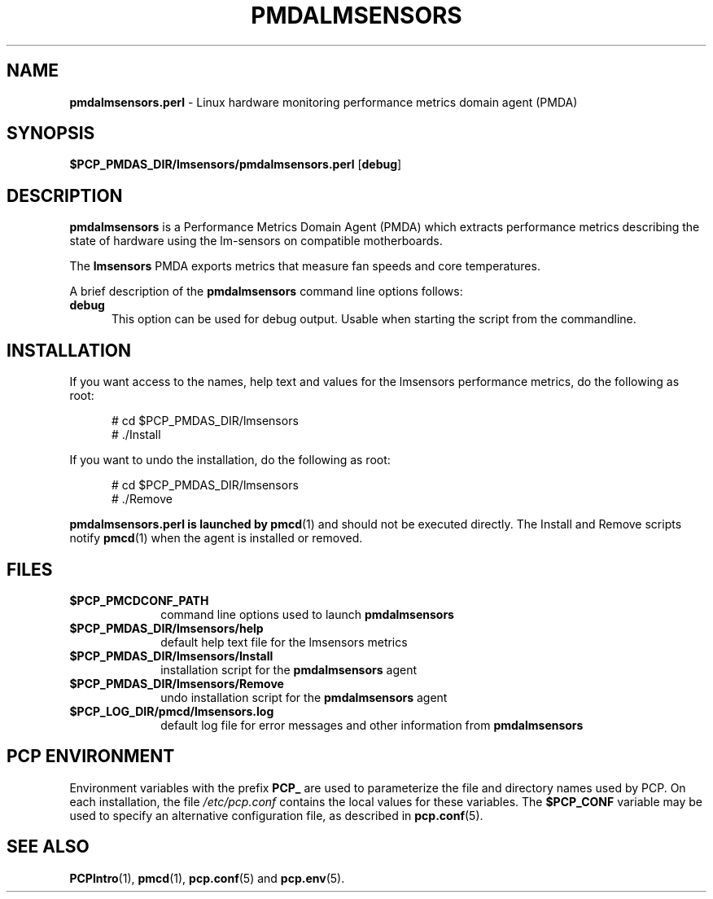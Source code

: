 .\" 
.\" Copyright (c) 2014 Red Hat.
.\" 
.\" This program is free software; you can redistribute it and/or modify it
.\" under the terms of the GNU General Public License as published by the
.\" Free Software Foundation; either version 2 of the License, or (at your
.\" option) any later version.
.\" 
.\" This program is distributed in the hope that it will be useful, but
.\" WITHOUT ANY WARRANTY; without even the implied warranty of MERCHANTABILITY
.\" or FITNESS FOR A PARTICULAR PURPOSE.  See the GNU General Public License
.\" for more details.
.\" 
.TH "PMDALMSENSORS" "1" "PCP" "Performance Co-Pilot" ""
.SH "NAME"
\f3pmdalmsensors.perl\f1 \- Linux hardware monitoring performance metrics domain agent (PMDA)
.SH "SYNOPSIS"
\f3$PCP_PMDAS_DIR/lmsensors/pmdalmsensors.perl\f1
[\f3debug\f1]
.SH "DESCRIPTION"
.B pmdalmsensors
is a Performance Metrics Domain Agent (PMDA) which extracts
performance metrics describing the state of hardware using
the lm\-sensors on compatible motherboards.
.PP 
The
.B lmsensors
PMDA exports metrics that measure fan speeds and core temperatures.
.PP 
A brief description of the
.B pmdalmsensors
command line options follows:
.TP 5
.B debug
This option can be used for debug output. Usable when starting
the script from the commandline.
.SH "INSTALLATION"
If you want access to the names, help text and values for the lmsensors
performance metrics, do the following as root:
.PP 
.ft CW
.nf 
.in +0.5i
# cd $PCP_PMDAS_DIR/lmsensors
# ./Install
.in
.fi 
.ft 1
.PP 
If you want to undo the installation, do the following as root:
.PP 
.ft CW
.nf 
.in +0.5i
# cd $PCP_PMDAS_DIR/lmsensors
# ./Remove
.in
.fi 
.ft 1
.PP 
.B pmdalmsensors.perl is launched by
.BR pmcd (1)
and should not be executed directly.
The Install and Remove scripts notify
.BR pmcd (1)
when the agent is installed or removed.
.SH "FILES"
.PD 0
.TP 10
.B $PCP_PMCDCONF_PATH
command line options used to launch
.B pmdalmsensors
.TP 10
.B $PCP_PMDAS_DIR/lmsensors/help
default help text file for the lmsensors metrics
.TP 10
.B $PCP_PMDAS_DIR/lmsensors/Install
installation script for the
.B pmdalmsensors
agent
.TP 10
.B $PCP_PMDAS_DIR/lmsensors/Remove
undo installation script for the 
.B pmdalmsensors
agent
.TP 10
.B $PCP_LOG_DIR/pmcd/lmsensors.log
default log file for error messages and other information from
.B pmdalmsensors
.PD
.SH "PCP ENVIRONMENT"
Environment variables with the prefix
.B PCP_
are used to parameterize the file and directory names
used by PCP.
On each installation, the file
.I /etc/pcp.conf
contains the local values for these variables.
The
.B $PCP_CONF
variable may be used to specify an alternative
configuration file,
as described in
.BR pcp.conf (5).
.SH "SEE ALSO"
.BR PCPIntro (1),
.BR pmcd (1),
.BR pcp.conf (5)
and
.BR pcp.env (5).

